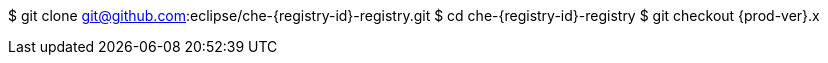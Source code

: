 $ git clone git@github.com:eclipse/che-{registry-id}-registry.git
$ cd che-{registry-id}-registry
$ git checkout {prod-ver}.x
